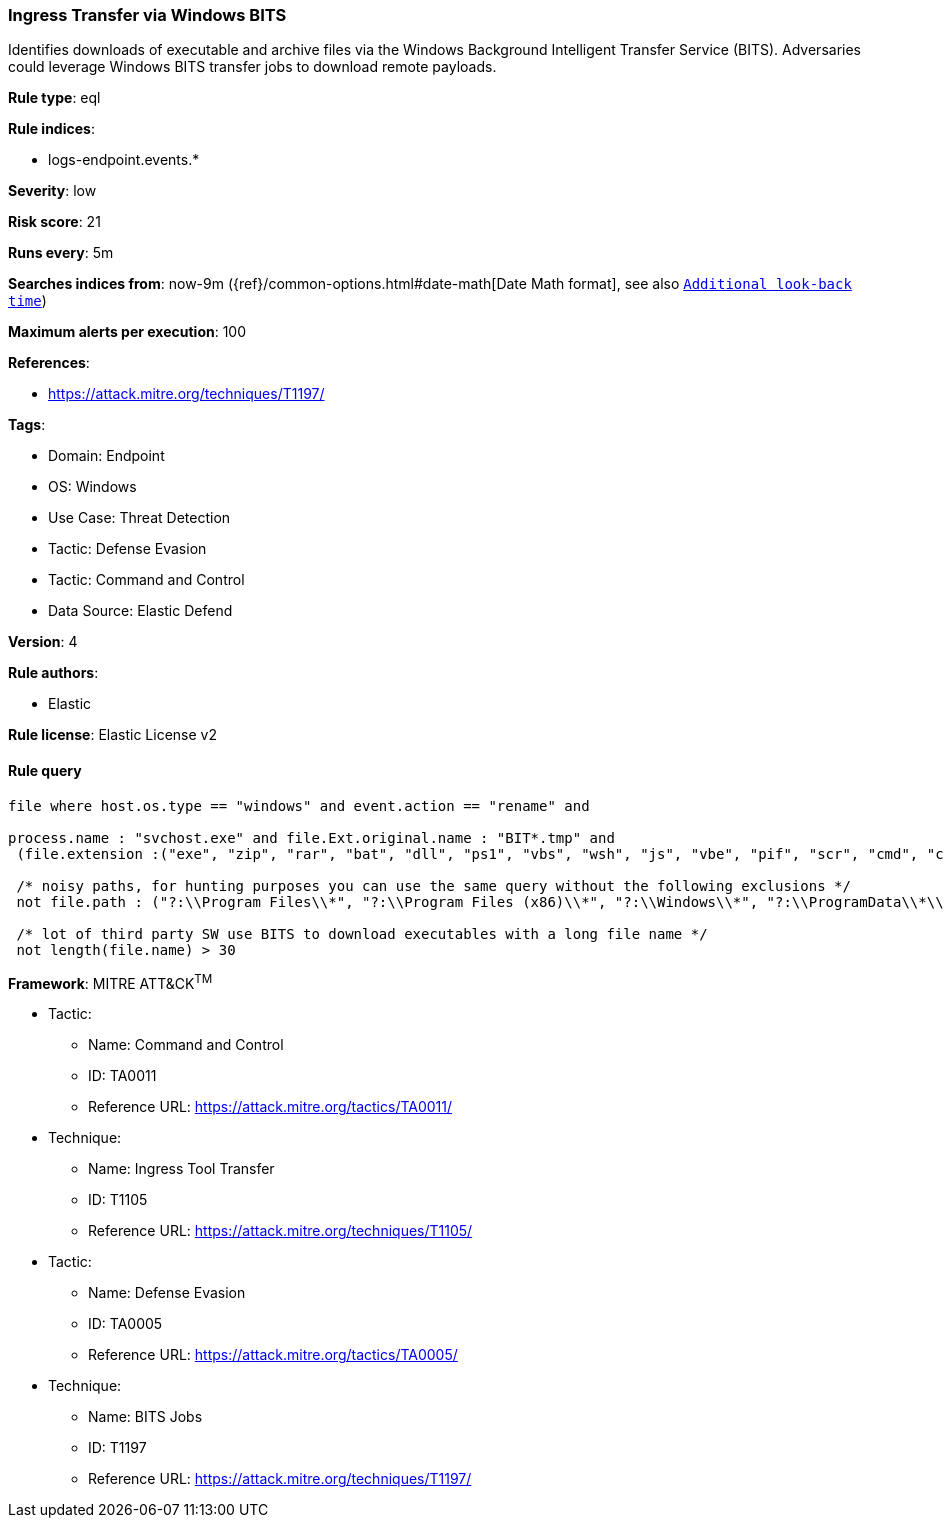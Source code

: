 [[prebuilt-rule-8-8-10-ingress-transfer-via-windows-bits]]
=== Ingress Transfer via Windows BITS

Identifies downloads of executable and archive files via the Windows Background Intelligent Transfer Service (BITS). Adversaries could leverage Windows BITS transfer jobs to download remote payloads.

*Rule type*: eql

*Rule indices*: 

* logs-endpoint.events.*

*Severity*: low

*Risk score*: 21

*Runs every*: 5m

*Searches indices from*: now-9m ({ref}/common-options.html#date-math[Date Math format], see also <<rule-schedule, `Additional look-back time`>>)

*Maximum alerts per execution*: 100

*References*: 

* https://attack.mitre.org/techniques/T1197/

*Tags*: 

* Domain: Endpoint
* OS: Windows
* Use Case: Threat Detection
* Tactic: Defense Evasion
* Tactic: Command and Control
* Data Source: Elastic Defend

*Version*: 4

*Rule authors*: 

* Elastic

*Rule license*: Elastic License v2


==== Rule query


[source, js]
----------------------------------
file where host.os.type == "windows" and event.action == "rename" and

process.name : "svchost.exe" and file.Ext.original.name : "BIT*.tmp" and 
 (file.extension :("exe", "zip", "rar", "bat", "dll", "ps1", "vbs", "wsh", "js", "vbe", "pif", "scr", "cmd", "cpl") or file.Ext.header_bytes : "4d5a*") and 
 
 /* noisy paths, for hunting purposes you can use the same query without the following exclusions */
 not file.path : ("?:\\Program Files\\*", "?:\\Program Files (x86)\\*", "?:\\Windows\\*", "?:\\ProgramData\\*\\*") and 
 
 /* lot of third party SW use BITS to download executables with a long file name */
 not length(file.name) > 30

----------------------------------

*Framework*: MITRE ATT&CK^TM^

* Tactic:
** Name: Command and Control
** ID: TA0011
** Reference URL: https://attack.mitre.org/tactics/TA0011/
* Technique:
** Name: Ingress Tool Transfer
** ID: T1105
** Reference URL: https://attack.mitre.org/techniques/T1105/
* Tactic:
** Name: Defense Evasion
** ID: TA0005
** Reference URL: https://attack.mitre.org/tactics/TA0005/
* Technique:
** Name: BITS Jobs
** ID: T1197
** Reference URL: https://attack.mitre.org/techniques/T1197/
